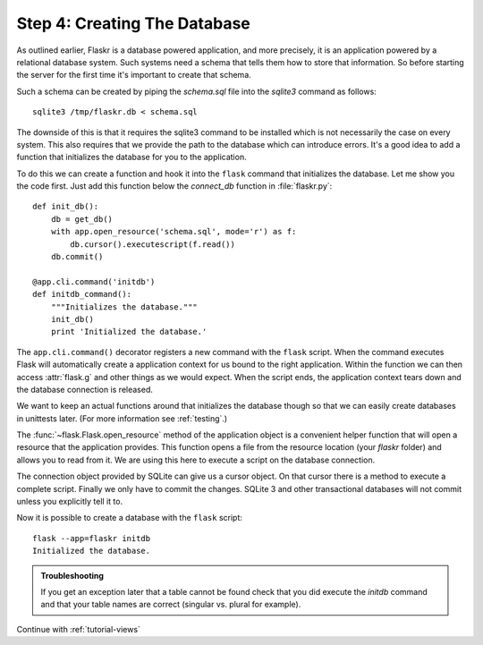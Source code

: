 .. _tutorial-dbinit:

Step 4: Creating The Database
=============================

As outlined earlier, Flaskr is a database powered application, and more
precisely, it is an application powered by a relational database system.  Such
systems need a schema that tells them how to store that information. So
before starting the server for the first time it's important to create
that schema.

Such a schema can be created by piping the `schema.sql` file into the
`sqlite3` command as follows::

    sqlite3 /tmp/flaskr.db < schema.sql

The downside of this is that it requires the sqlite3 command to be
installed which is not necessarily the case on every system.  This also
requires that we provide the path to the database  which can introduce
errors.  It's a good idea to add a function that initializes the database
for you to the application.

To do this we can create a function and hook it into the ``flask`` command
that initializes the database.  Let me show you the code first.  Just add
this function below the `connect_db` function in :file:`flaskr.py`::

    def init_db():
        db = get_db()
        with app.open_resource('schema.sql', mode='r') as f:
            db.cursor().executescript(f.read())
        db.commit()

    @app.cli.command('initdb')
    def initdb_command():
        """Initializes the database."""
        init_db()
        print 'Initialized the database.'

The ``app.cli.command()`` decorator registers a new command with the
``flask`` script.  When the command executes Flask will automatically
create a application context for us bound to the right application.
Within the function we can then access :attr:`flask.g` and other things as
we would expect.  When the script ends, the application context tears down
and the database connection is released.

We want to keep an actual functions around that initializes the database
though so that we can easily create databases in unittests later.  (For
more information see :ref:`testing`.)

The :func:`~flask.Flask.open_resource` method of the application object
is a convenient helper function that will open a resource that the
application provides.  This function opens a file from the resource
location (your `flaskr` folder) and allows you to read from it.  We are
using this here to execute a script on the database connection.

The connection object provided by SQLite can give us a cursor object.
On that cursor there is a method to execute a complete script.  Finally we
only have to commit the changes.  SQLite 3 and other transactional
databases will not commit unless you explicitly tell it to.

Now it is possible to create a database with the ``flask`` script::

    flask --app=flaskr initdb
    Initialized the database.

.. admonition:: Troubleshooting

   If you get an exception later that a table cannot be found check that
   you did execute the `initdb` command and that your table names are
   correct (singular vs. plural for example).

Continue with :ref:`tutorial-views`
